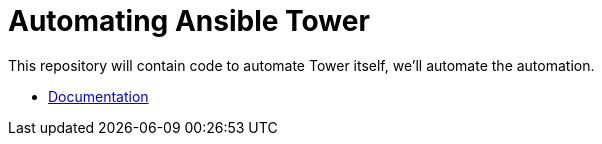 = Automating Ansible Tower

This repository will contain code to automate Tower itself, we'll automate the automation.

- link:docs/[Documentation]
